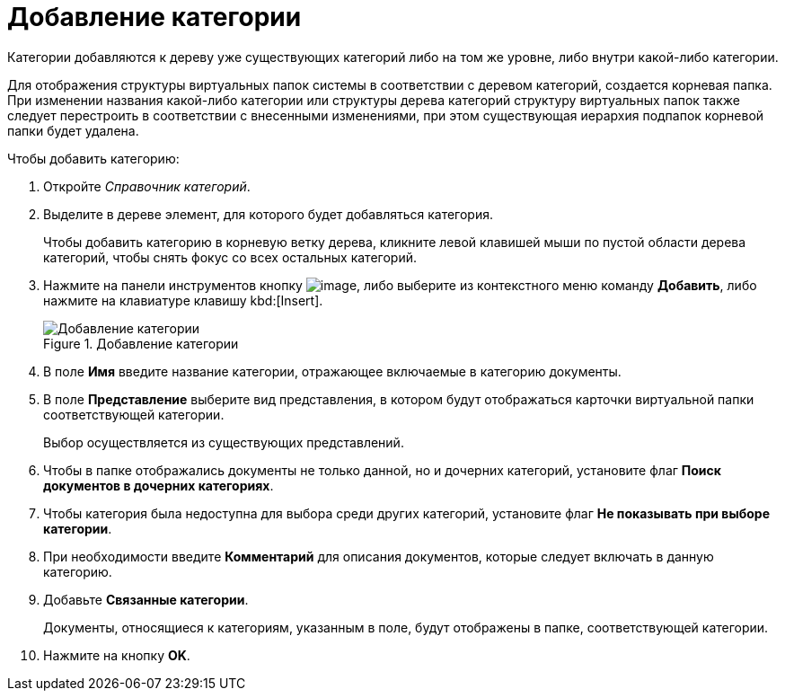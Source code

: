 = Добавление категории

Категории добавляются к дереву уже существующих категорий либо на том же уровне, либо внутри какой-либо категории.

Для отображения структуры виртуальных папок системы в соответствии с деревом категорий, создается корневая папка. При изменении названия какой-либо категории или структуры дерева категорий структуру виртуальных папок также следует перестроить в соответствии с внесенными изменениями, при этом существующая иерархия подпапок корневой папки будет удалена.

.Чтобы добавить категорию:
. Откройте _Справочник категорий_.
. Выделите в дереве элемент, для которого будет добавляться категория.
+
Чтобы добавить категорию в корневую ветку дерева, кликните левой клавишей мыши по пустой области дерева категорий, чтобы снять фокус со всех остальных категорий.
+
. Нажмите на панели инструментов кнопку image:buttons/cat_Add.png[image], либо выберите из контекстного меню команду *Добавить*, либо нажмите на клавиатуре клавишу kbd:[Insert].
+
.Добавление категории
image::cat_Category_add.png[Добавление категории]
+
. В поле *Имя* введите название категории, отражающее включаемые в категорию документы.
. В поле *Представление* выберите вид представления, в котором будут отображаться карточки виртуальной папки соответствующей категории.
+
Выбор осуществляется из существующих представлений.
+
. Чтобы в папке отображались документы не только данной, но и дочерних категорий, установите флаг *Поиск документов в дочерних категориях*.
. Чтобы категория была недоступна для выбора среди других категорий, установите флаг *Не показывать при выборе категории*.
. При необходимости введите *Комментарий* для описания документов, которые следует включать в данную категорию.
. Добавьте *Связанные категории*.
+
Документы, относящиеся к категориям, указанным в поле, будут отображены в папке, соответствующей категории.
+
. Нажмите на кнопку *OK*.
